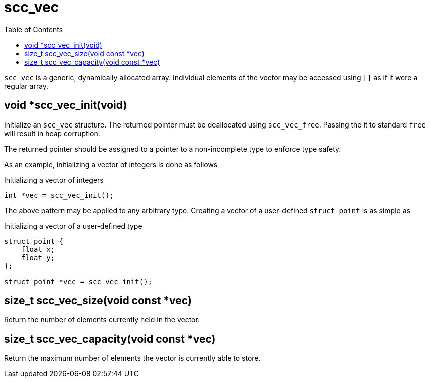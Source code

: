 = scc_vec
:toc:
:source-highlighter: rouge
:source-language: c

`scc_vec` is a generic, dynamically allocated array. Individual elements of the vector
may be accessed using `[]` as if it were a regular array.

== void *scc_vec_init(void)

Initialize an `scc_vec` structure. The returned pointer must be deallocated using `scc_vec_free`.
Passing the it to standard `free` will result in heap corruption.

The returned pointer should be assigned to a pointer to a
non-incomplete type to enforce type safety.

As an example, initializing a vector of integers is done as follows

.Initializing a vector of integers
[source]
----
int *vec = scc_vec_init();
----

The above pattern may be applied to any arbitrary type. Creating a vector of a user-defined
`struct point` is as simple as

.Initializing a vector of a user-defined type
----
struct point {
    float x;
    float y;
};

struct point *vec = scc_vec_init();
----

== size_t scc_vec_size(void const *vec)

Return the number of elements currently held in the vector.

== size_t scc_vec_capacity(void const *vec)

Return the maximum number of elements the vector is currently able to store.
